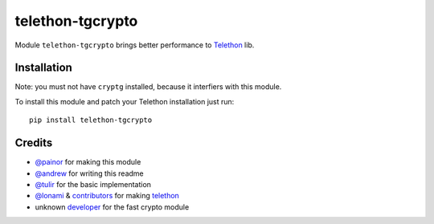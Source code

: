 telethon-tgcrypto
*****************

Module ``telethon-tgcrypto`` brings better performance to
`Telethon <https://github.com/LonamiWebs/Telethon>`__ lib.

Installation
------------

Note: you must not have ``cryptg`` installed, because it interfiers with
this module.

To install this module and patch your Telethon installation just run:

::

    pip install telethon-tgcrypto

Credits
-------

-  `@painor <https://github.com/painor>`__ for making this module
-  `@andrew <https://github.com/kittyandrew>`__ for writing this readme
-  `@tulir <https://github.com/tulir>`__ for the basic implementation
-  `@lonami <https://github.com/lonami>`__ &
   `contributors <https://github.com/LonamiWebs/Telethon/graphs/contributors>`__
   for making `telethon <https://github.com/LonamiWebs/Telethon>`__
-  unknown `developer <https://github.com/explore>`__ for the fast
   crypto module
